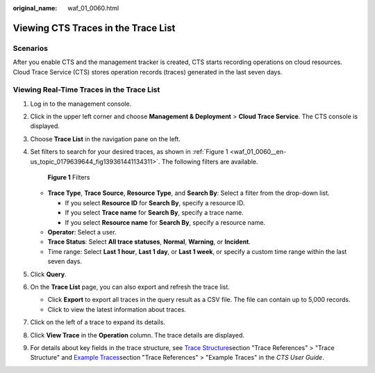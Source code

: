 :original_name: waf_01_0060.html

.. _waf_01_0060:

Viewing CTS Traces in the Trace List
====================================

Scenarios
---------

After you enable CTS and the management tracker is created, CTS starts recording operations on cloud resources. Cloud Trace Service (CTS) stores operation records (traces) generated in the last seven days.

Viewing Real-Time Traces in the Trace List
------------------------------------------

#. Log in to the management console.

#. Click |image1| in the upper left corner and choose **Management & Deployment** > **Cloud Trace Service**. The CTS console is displayed.

#. Choose **Trace List** in the navigation pane on the left.

#. Set filters to search for your desired traces, as shown in :ref:`Figure 1 <waf_01_0060__en-us_topic_0179639644_fig139361441134311>`. The following filters are available.

   .. _waf_01_0060__en-us_topic_0179639644_fig139361441134311:

   .. figure:: /_static/images/en-us_image_0000001744598325.png
      :alt: **Figure 1** Filters

      **Figure 1** Filters

   -  **Trace Type**, **Trace Source**, **Resource Type**, and **Search By**: Select a filter from the drop-down list.

      -  If you select **Resource ID** for **Search By**, specify a resource ID.
      -  If you select **Trace name** for **Search By**, specify a trace name.
      -  If you select **Resource name** for **Search By**, specify a resource name.

   -  **Operator**: Select a user.
   -  **Trace Status**: Select **All trace statuses**, **Normal**, **Warning**, or **Incident**.
   -  Time range: Select **Last 1 hour**, **Last 1 day**, or **Last 1 week**, or specify a custom time range within the last seven days.

#. Click **Query**.

#. On the **Trace List** page, you can also export and refresh the trace list.

   -  Click **Export** to export all traces in the query result as a CSV file. The file can contain up to 5,000 records.
   -  Click |image2| to view the latest information about traces.

#. Click |image3| on the left of a trace to expand its details.

   |image4|

   |image5|

#. Click **View Trace** in the **Operation** column. The trace details are displayed.

   |image6|

#. For details about key fields in the trace structure, see `Trace Structure <https://docs.otc.t-systems.com/cloud-trace-service/umn/user_guide/trace_references/trace_structure.html#cts-03-0010>`__\ section "Trace References" > "Trace Structure" and `Example Traces <https://docs.otc.t-systems.com/cloud-trace-service/umn/user_guide/trace_references/example_traces.html>`__\ section "Trace References" > "Example Traces" in the *CTS User Guide*.

.. |image1| image:: /_static/images/en-us_image_0000001696838310.png
.. |image2| image:: /_static/images/en-us_image_0000001696678850.png
.. |image3| image:: /_static/images/en-us_image_0000001744678489.jpg
.. |image4| image:: /_static/images/en-us_image_0000001942942816.png
.. |image5| image:: /_static/images/en-us_image_0000001942777100.png
.. |image6| image:: /_static/images/en-us_image_0000001758618249.png
